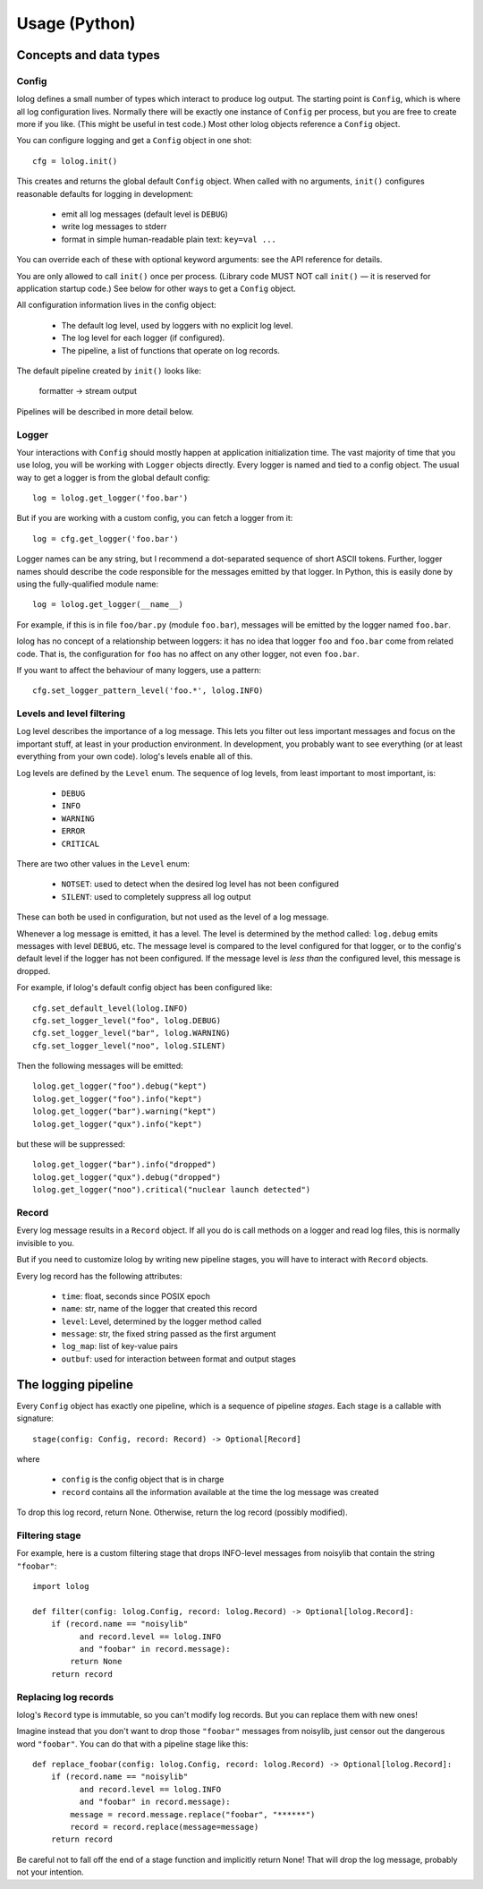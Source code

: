 Usage (Python)
==============

Concepts and data types
-----------------------

Config
++++++

lolog defines a small number of types which interact to produce log output.
The starting point is ``Config``,
which is where all log configuration lives.
Normally there will be exactly one instance of ``Config`` per process,
but you are free to create more if you like.
(This might be useful in test code.)
Most other lolog objects reference a ``Config`` object.

You can configure logging and get a ``Config`` object in one shot::

    cfg = lolog.init()

This creates and returns
the global default ``Config`` object.
When called with no arguments,
``init()`` configures reasonable defaults
for logging in development:

  * emit all log messages (default level is ``DEBUG``)
  * write log messages to stderr
  * format in simple human-readable plain text: ``key=val ...``

You can override each of these
with optional keyword arguments:
see the API reference for details.

You are only allowed to call ``init()`` once per process.
(Library code MUST NOT call ``init()`` —
it is reserved for application startup code.)
See below for other ways to get a ``Config`` object.

All configuration information lives in the config object:

  * The default log level, used by loggers with no explicit log level.
  * The log level for each logger (if configured).
  * The pipeline, a list of functions that operate on log records.

The default pipeline created by ``init()`` looks like:

       formatter  →  stream output

Pipelines will be described in more detail below.

Logger
++++++

Your interactions with ``Config``
should mostly happen at application initialization time.
The vast majority of time that you use lolog,
you will be working with ``Logger`` objects directly.
Every logger is named and tied to a config object.
The usual way to get a logger is from the global default config::

    log = lolog.get_logger('foo.bar')

But if you are working with a custom config,
you can fetch a logger from it::

    log = cfg.get_logger('foo.bar')

Logger names can be any string,
but I recommend a
dot-separated sequence of short ASCII tokens.
Further, logger names should describe the code
responsible for the messages emitted
by that logger.
In Python, this is easily done
by using the fully-qualified module name::

    log = lolog.get_logger(__name__)

For example, if this is in file ``foo/bar.py`` (module ``foo.bar``),
messages will be emitted by the logger named ``foo.bar``.

lolog has no concept of a relationship between loggers:
it has no idea that logger ``foo`` and ``foo.bar``
come from related code.
That is, the configuration for ``foo``
has no affect on any other logger,
not even ``foo.bar``.

If you want to affect the behaviour of many loggers,
use a pattern::

    cfg.set_logger_pattern_level('foo.*', lolog.INFO)

Levels and level filtering
++++++++++++++++++++++++++

Log level describes the importance of a log message.
This lets you filter out less important messages
and focus on the important stuff,
at least in your production environment.
In development, you probably want to see everything
(or at least everything from your own code).
lolog's levels enable all of this.

Log levels are defined by the ``Level`` enum.
The sequence of log levels,
from least important to most important, is:

  * ``DEBUG``
  * ``INFO``
  * ``WARNING``
  * ``ERROR``
  * ``CRITICAL``

There are two other values in the ``Level`` enum:

  * ``NOTSET``: used to detect when the desired log level
    has not been configured
  * ``SILENT``: used to completely suppress all log output

These can both be used in configuration,
but not used as the level of a log message.

Whenever a log message is emitted,
it has a level.
The level is determined by the method called:
``log.debug`` emits messages with level ``DEBUG``, etc.
The message level is compared to the level
configured for that logger,
or to the config's default level
if the logger has not been configured.
If the message level is *less than* the configured level,
this message is dropped.

For example, if lolog's default config object
has been configured like::

    cfg.set_default_level(lolog.INFO)
    cfg.set_logger_level("foo", lolog.DEBUG)
    cfg.set_logger_level("bar", lolog.WARNING)
    cfg.set_logger_level("noo", lolog.SILENT)

Then the following messages will be emitted::

    lolog.get_logger("foo").debug("kept")
    lolog.get_logger("foo").info("kept")
    lolog.get_logger("bar").warning("kept")
    lolog.get_logger("qux").info("kept")

but these will be suppressed::

    lolog.get_logger("bar").info("dropped")
    lolog.get_logger("qux").debug("dropped")
    lolog.get_logger("noo").critical("nuclear launch detected")

Record
++++++

Every log message results in a ``Record`` object.
If all you do is call methods on a logger
and read log files,
this is normally invisible to you.

But if you need to customize lolog
by writing new pipeline stages,
you will have to interact with ``Record`` objects.

Every log record has the following attributes:

  * ``time``: float, seconds since POSIX epoch
  * ``name``: str, name of the logger that created this record
  * ``level``: Level, determined by the logger method called
  * ``message``: str, the fixed string passed as the first argument
  * ``log_map``: list of key-value pairs
  * ``outbuf``: used for interaction between format and output stages

The logging pipeline
--------------------

Every ``Config`` object has exactly one pipeline,
which is a sequence of pipeline *stages*.
Each stage is a callable with signature::

    stage(config: Config, record: Record) -> Optional[Record]

where

  * ``config`` is the config object that is in charge
  * ``record`` contains all the information available
    at the time the log message was created

To drop this log record, return None.
Otherwise, return the log record
(possibly modified).

Filtering stage
+++++++++++++++

For example, here is a custom filtering stage
that drops INFO-level messages
from noisylib
that contain the string ``"foobar"``::

    import lolog

    def filter(config: lolog.Config, record: lolog.Record) -> Optional[lolog.Record]:
        if (record.name == "noisylib"
              and record.level == lolog.INFO
              and "foobar" in record.message):
            return None
        return record

Replacing log records
+++++++++++++++++++++

lolog's ``Record`` type is immutable, so you can't modify log records.
But you can replace them with new ones!

Imagine instead that you don't want to drop those ``"foobar"`` messages from noisylib,
just censor out the dangerous word ``"foobar"``.
You can do that with a pipeline stage like this::

    def replace_foobar(config: lolog.Config, record: lolog.Record) -> Optional[lolog.Record]:
        if (record.name == "noisylib"
              and record.level == lolog.INFO
              and "foobar" in record.message):
            message = record.message.replace("foobar", "******")
            record = record.replace(message=message)
        return record

Be careful not to fall off the end
of a stage function and implicitly return None!
That will drop the log message, probably not your intention.
